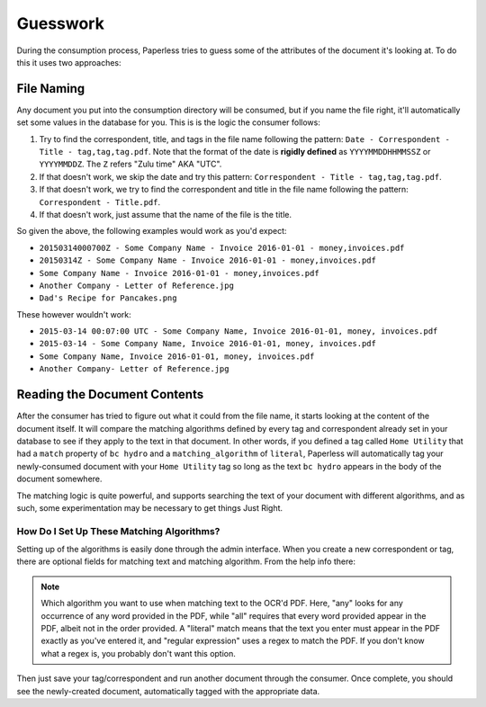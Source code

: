 .. _guesswork:

Guesswork
#########

During the consumption process, Paperless tries to guess some of the attributes
of the document it's looking at.  To do this it uses two approaches:


.. _guesswork-naming:

File Naming
===========

Any document you put into the consumption directory will be consumed, but if
you name the file right, it'll automatically set some values in the database
for you.  This is is the logic the consumer follows:

1. Try to find the correspondent, title, and tags in the file name following
   the pattern: ``Date - Correspondent - Title - tag,tag,tag.pdf``.  Note that
   the format of the date is **rigidly defined** as ``YYYYMMDDHHMMSSZ`` or
   ``YYYYMMDDZ``.  The ``Z`` refers "Zulu time" AKA "UTC".
2. If that doesn't work, we skip the date and try this pattern:
   ``Correspondent - Title - tag,tag,tag.pdf``.
3. If that doesn't work, we try to find the correspondent and title in the file
   name following the pattern: ``Correspondent - Title.pdf``.
4. If that doesn't work, just assume that the name of the file is the title.

So given the above, the following examples would work as you'd expect:

* ``20150314000700Z - Some Company Name - Invoice 2016-01-01 - money,invoices.pdf``
* ``20150314Z - Some Company Name - Invoice 2016-01-01 - money,invoices.pdf``
* ``Some Company Name - Invoice 2016-01-01 - money,invoices.pdf``
* ``Another Company - Letter of Reference.jpg``
* ``Dad's Recipe for Pancakes.png``

These however wouldn't work:

* ``2015-03-14 00:07:00 UTC - Some Company Name, Invoice 2016-01-01, money, invoices.pdf``
* ``2015-03-14 - Some Company Name, Invoice 2016-01-01, money, invoices.pdf``
* ``Some Company Name, Invoice 2016-01-01, money, invoices.pdf``
* ``Another Company- Letter of Reference.jpg``


.. _guesswork-content:

Reading the Document Contents
=============================

After the consumer has tried to figure out what it could from the file name,
it starts looking at the content of the document itself.  It will compare the
matching algorithms defined by every tag and correspondent already set in your
database to see if they apply to the text in that document.  In other words,
if you defined a tag called ``Home Utility`` that had a ``match`` property of
``bc hydro`` and a ``matching_algorithm`` of ``literal``, Paperless will
automatically tag your newly-consumed document with your ``Home Utility`` tag
so long as the text ``bc hydro`` appears in the body of the document somewhere.

The matching logic is quite powerful, and supports searching the text of your
document with different algorithms, and as such, some experimentation may be
necessary to get things Just Right.


.. _guesswork-content-howto:

How Do I Set Up These Matching Algorithms?
------------------------------------------

Setting up of the algorithms is easily done through the admin interface.  When
you create a new correspondent or tag, there are optional fields for matching
text and matching algorithm.  From the help info there:

.. note::

    Which algorithm you want to use when matching text to the OCR'd PDF.  Here,
    "any" looks for any occurrence of any word provided in the PDF, while "all"
    requires that every word provided appear in the PDF, albeit not in the
    order provided.  A "literal" match means that the text you enter must
    appear in the PDF exactly as you've entered it, and "regular expression"
    uses a regex to match the PDF.  If you don't know what a regex is, you
    probably don't want this option.

Then just save your tag/correspondent and run another document through the
consumer.  Once complete, you should see the newly-created document,
automatically tagged with the appropriate data.
